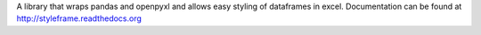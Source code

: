 A library that wraps pandas and openpyxl and allows easy styling of dataframes in excel. Documentation can be found at http://styleframe.readthedocs.org


